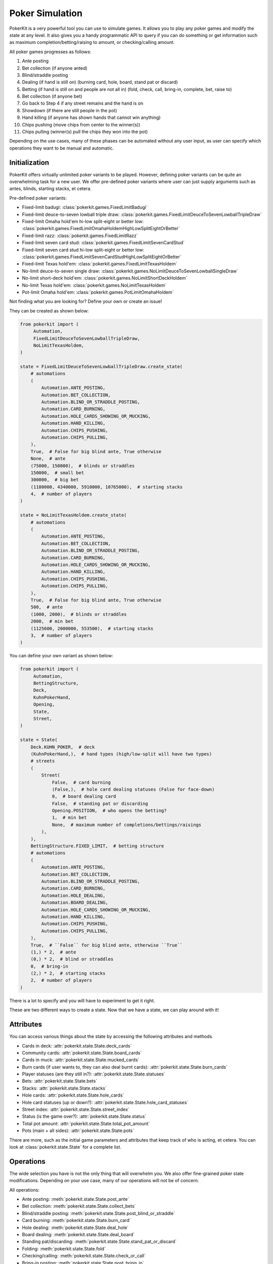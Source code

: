 Poker Simulation
================

PokerKit is a very powerful tool you can use to simulate games. It allows you to
play any poker games and modify the state at any level. It also gives you a handy
programmatic API to query if you can do something or get information such as
maximum completion/betting/raising to amount, or checking/calling amount.

All poker games progresses as follows:

1. Ante posting
2. Bet collection (if anyone anted)
3. Blind/straddle posting
4. Dealing (if hand is still on) (burning card, hole, board, stand pat or
   discard)
5. Betting (if hand is still on and people are not all in) (fold, check, call,
   bring-in, complete, bet, raise to)
6. Bet collection (if anyone bet)
7. Go back to Step 4 if any street remains and the hand is on
8. Showdown (if there are still people in the pot)
9. Hand killing (if anyone has shown hands that cannot win anything)
10. Chips pushing (move chips from center to the winner(s))
11. Chips pulling (winner(s) pull the chips they won into the pot)

Depending on the use cases, many of these phases can be automated without any
user input, as user can specify which operations they want to be manual and
automatic.

Initialization
--------------

PokerKit offers virtually unlimited poker variants to be played. However,
defining poker variants can be quite an overwhelming task for a new user. We
offer pre-defined poker variants where user can just supply arguments such as
antes, blinds, starting stacks, et cetera.

Pre-defined poker variants:

- Fixed-limit badugi: :class:`pokerkit.games.FixedLimitBadugi`
- Fixed-limit deuce-to-seven lowball triple draw:
  :class:`pokerkit.games.FixedLimitDeuceToSevenLowballTripleDraw`
- Fixed-limit Omaha hold'em hi-low split-eight or better low:
  :class:`pokerkit.games.FixedLimitOmahaHoldemHighLowSplitEightOrBetter`
- Fixed-limit razz: :class:`pokerkit.games.FixedLimitRazz`
- Fixed-limit seven card stud: :class:`pokerkit.games.FixedLimitSevenCardStud`
- Fixed-limit seven card stud hi-low split-eight or better low:
  :class:`pokerkit.games.FixedLimitSevenCardStudHighLowSplitEightOrBetter`
- Fixed-limit Texas hold'em: :class:`pokerkit.games.FixedLimitTexasHoldem`
- No-limit deuce-to-seven single draw:
  :class:`pokerkit.games.NoLimitDeuceToSevenLowballSingleDraw`
- No-limit short-deck hold'em: :class:`pokerkit.games.NoLimitShortDeckHoldem`
- No-limit Texas hold'em: :class:`pokerkit.games.NoLimitTexasHoldem`
- Pot-limit Omaha hold'em: :class:`pokerkit.games.PotLimitOmahaHoldem`

Not finding what you are looking for? Define your own or create an issue!

They can be created as shown below:

.. code-block:: python

   from pokerkit import (
        Automation,
        FixedLimitDeuceToSevenLowballTripleDraw,
        NoLimitTexasHoldem,
   )

   state = FixedLimitDeuceToSevenLowballTripleDraw.create_state(
       # automations
       (
           Automation.ANTE_POSTING,
           Automation.BET_COLLECTION,
           Automation.BLIND_OR_STRADDLE_POSTING,
           Automation.CARD_BURNING,
           Automation.HOLE_CARDS_SHOWING_OR_MUCKING,
           Automation.HAND_KILLING,
           Automation.CHIPS_PUSHING,
           Automation.CHIPS_PULLING,
       ),
       True,  # False for big blind ante, True otherwise
       None,  # ante
       (75000, 150000),  # blinds or straddles
       150000,  # small bet
       300000,  # big bet
       (1180000, 4340000, 5910000, 10765000),  # starting stacks
       4,  # number of players
   )

   state = NoLimitTexasHoldem.create_state(
       # automations
       (
           Automation.ANTE_POSTING,
           Automation.BET_COLLECTION,
           Automation.BLIND_OR_STRADDLE_POSTING,
           Automation.CARD_BURNING,
           Automation.HOLE_CARDS_SHOWING_OR_MUCKING,
           Automation.HAND_KILLING,
           Automation.CHIPS_PUSHING,
           Automation.CHIPS_PULLING,
       ),
       True,  # False for big blind ante, True otherwise
       500,  # ante
       (1000, 2000),  # blinds or straddles
       2000,  # min bet
       (1125600, 2000000, 553500),  # starting stacks
       3,  # number of players
   )

You can define your own variant as shown below:

.. code-block:: python

   from pokerkit import (
        Automation,
        BettingStructure,
        Deck,
        KuhnPokerHand,
        Opening,
        State,
        Street,
   )

   state = State(
       Deck.KUHN_POKER,  # deck
       (KuhnPokerHand,),  # hand types (high/low-split will have two types)
       # streets
       (
           Street(
               False,  # card burning
               (False,),  # hole card dealing statuses (False for face-down)
               0,  # board dealing card
               False,  # standing pat or discarding
               Opening.POSITION,  # who opens the betting?
               1,  # min bet
               None,  # maximum number of completions/bettings/raisings
           ),
       ),
       BettingStructure.FIXED_LIMIT,  # betting structure
       # automations
       (
           Automation.ANTE_POSTING,
           Automation.BET_COLLECTION,
           Automation.BLIND_OR_STRADDLE_POSTING,
           Automation.CARD_BURNING,
           Automation.HOLE_DEALING,
           Automation.BOARD_DEALING,
           Automation.HOLE_CARDS_SHOWING_OR_MUCKING,
           Automation.HAND_KILLING,
           Automation.CHIPS_PUSHING,
           Automation.CHIPS_PULLING,
       ),
       True,  # ``False`` for big blind ante, otherwise ``True``
       (1,) * 2,  # ante
       (0,) * 2,  # blind or straddles
       0,  # bring-in
       (2,) * 2,  # starting stacks
       2,  # number of players
   )

There is a lot to specify and you will have to experiment to get it right.

These are two different ways to create a state. Now that we have a state, we
can play around with it!

Attributes
----------

You can access various things about the state by accessing the following
attributes and methods.

- Cards in deck: :attr:`pokerkit.state.State.deck_cards`
- Community cards: :attr:`pokerkit.state.State.board_cards`
- Cards in muck: :attr:`pokerkit.state.State.mucked_cards`
- Burn cards (if user wants to, they can also deal burnt cards):
  :attr:`pokerkit.state.State.burn_cards`
- Player statuses (are they still in?): :attr:`pokerkit.state.State.statuses`
- Bets: :attr:`pokerkit.state.State.bets`
- Stacks: :attr:`pokerkit.state.State.stacks`
- Hole cards: :attr:`pokerkit.state.State.hole_cards`
- Hole card statuses (up or down?):
  :attr:`pokerkit.state.State.hole_card_statuses`
- Street index: :attr:`pokerkit.state.State.street_index`
- Status (is the game over?): :attr:`pokerkit.state.State.status`
- Total pot amount: :attr:`pokerkit.state.State.total_pot_amount`
- Pots (main + all sides): :attr:`pokerkit.state.State.pots`

There are more, such as the initial game parameters and attributes that keep
track of who is acting, et cetera. You can look at :class:`pokerkit.state.State`
for a complete list.

Operations
----------

The wide selection you have is not the only thing that will overwhelm you. We
also offer fine-grained poker state modifications. Depending on your use case,
many of our operations will not be of concern.

All operations:

- Ante posting: :meth:`pokerkit.state.State.post_ante`
- Bet collection: :meth:`pokerkit.state.State.collect_bets`
- Blind/straddle posting: :meth:`pokerkit.state.State.post_blind_or_straddle`
- Card burning: :meth:`pokerkit.state.State.burn_card`
- Hole dealing: :meth:`pokerkit.state.State.deal_hole`
- Board dealing: :meth:`pokerkit.state.State.deal_board`
- Standing pat/discarding: :meth:`pokerkit.state.State.stand_pat_or_discard`
- Folding: :meth:`pokerkit.state.State.fold`
- Checking/calling: :meth:`pokerkit.state.State.check_or_call`
- Bring-in posting: :meth:`pokerkit.state.State.post_bring_in`
- Completion/betting/raising to:
  :meth:`pokerkit.state.State.complete_bet_or_raise_to`
- Hole cards showing/mucking:
  :meth:`pokerkit.state.State.show_or_muck_hole_cards`
- Hand killing: :meth:`pokerkit.state.State.kill_hand`
- Chips pushing: :meth:`pokerkit.state.State.push_chips`
- Chips pulling: :meth:`pokerkit.state.State.pull_chips`

For example, if you are trying to create a poker AI, you are not worried about
mucking the best hand or showing the worse hand, burning a card, pushing the
chips to the winners, collecting chips a player won, collecting bets after each
street, et cetera. But, you want to handle user actions like fold, check, call,
bring-in, complete, bet, and raise. Also, you might want to control what cards
are dealt to each player and to the board.

However, if you are trying to create an online poker room, you need all these
fine changes to create smooth user experience. Although, you might not be
concerned about exactly what cards are dealt. You would be happy with cards
being dealt at random (hopefully).

PokerKit allow you to specify what you are worried about, and what you are not
worried about. :class:`pokerkit.state.Automation` describes operations that can
be automated.

Sample automations:

.. code-block:: python

   from pokerkit import Automation

   # automate everything except actions
   automations = (
       Automation.ANTE_POSTING,
       Automation.BET_COLLECTION,
       Automation.BLIND_OR_STRADDLE_POSTING,
       Automation.CARD_BURNING,
       Automation.HOLE_DEALING,
       Automation.BOARD_DEALING,
       Automation.HOLE_CARDS_SHOWING_OR_MUCKING,
       Automation.HAND_KILLING,
       Automation.CHIPS_PUSHING,
       Automation.CHIPS_PULLING,
   )

   # Automate everything except actions and dealings
   automations = (
       Automation.ANTE_POSTING,
       Automation.BET_COLLECTION,
       Automation.BLIND_OR_STRADDLE_POSTING,
       Automation.CARD_BURNING,
       Automation.HOLE_CARDS_SHOWING_OR_MUCKING,
       Automation.HAND_KILLING,
       Automation.CHIPS_PUSHING,
       Automation.CHIPS_PULLING,
   )

   # Automate nothing
   automations = ()

Now, let's say you know what operations you should worry about. How do you know
when to invoke them? PokerKit has handy methods to query whether you can perform
an operation:

- Ante posting?: :meth:`pokerkit.state.State.can_post_ante`
- Bet collection?: :meth:`pokerkit.state.State.can_collect_bets`
- Blind/straddle posting?: :meth:`pokerkit.state.State.can_post_blind_or_straddle`
- Card burning?: :meth:`pokerkit.state.State.can_burn_card`
- Hole dealing?: :meth:`pokerkit.state.State.can_deal_hole`
- Board dealing?: :meth:`pokerkit.state.State.can_deal_board`
- Standing pat/discarding?: :meth:`pokerkit.state.State.can_stand_pat_or_discard`
- Folding?: :meth:`pokerkit.state.State.can_fold`
- Checking/calling?: :meth:`pokerkit.state.State.can_check_or_call`
- Bring-in posting?: :meth:`pokerkit.state.State.can_post_bring_in`
- Completion/betting/raising to?:
  :meth:`pokerkit.state.State.can_complete_bet_or_raise_to`
- Hole cards showing/mucking?:
  :meth:`pokerkit.state.State.can_show_or_muck_hole_cards`
- Hand killing?: :meth:`pokerkit.state.State.can_kill_hand`
- Chips pushing?: :meth:`pokerkit.state.State.can_push_chips`
- Chips pulling?: :meth:`pokerkit.state.State.can_pull_chips`

These methods return ``True`` if you can perform such an operation (with
specified arguments, if any)  or ``False`` if otherwise.

Most of the operations can optionally accept arguments. Some are more important
than others. Let's see what we can specify for each action.

- Ante posting: player_index, defaults to first player who did not post ante
- Bet collection: N/A
- Blind/straddle posting: player_index, defaults to first player who did not
  post the blind or straddle
- Card burning: card, defaults to randomly drawing from the deck
- Hole dealing: cards, defaults to randomly drawing a single card from the deck
- Board dealing: cards, defaults to randomly drawing required cards from the deck
- Standing pat/discarding: cards, defaults to standing pat
- Folding: N/A
- Checking/calling: N/A
- Bring-in posting: N/A
- Completion/betting/raising to: amount, defaults to completion, min-bet, or
  min-raise
- Hole cards showing/mucking: status, defaults to showing only when no-one else
  has shown a better hand
- Hand killing: player_index, defaults to the first player who cannot win any
  portion of the pot
- Chips pushing: N/A
- Chips pulling: player_index, defaults to the first player who won a portion of
  the pot

How do you know what the minimum bets are? How do you know to whom the hole card
will be dealt next? How do you know the call amount? Whose action is it? You can
access all these information through the following methods or properties

- Effective ante: :meth:`poker.state.State.get_effective_ante`
- Ante poster indices: :attr:`poker.state.State.ante_poster_indices`
- Effective blind/straddle:
  :meth:`poker.state.State.get_effective_blind_or_straddle`
- Blind/straddle poster indices:
  :attr:`poker.state.State.blind_or_straddle_poster_indices`
- Available cards to be dealt: :attr:`poker.state.State.available_cards`
- Next default hole dealee: :attr:`poker.state.State.hole_dealee_index`
- Next stander pat or discarder:
  :attr:`poker.state.State.stander_pat_or_discarder_index`
- Next actor (fold, check, ...): :attr:`poker.state.State.actor_index`
- Effective stack:  :attr:`poker.state.State.get_effective_stack`
- Checking/Calling amount: :attr:`poker.state.State.checking_or_calling_amount`
- Effective bring-in amount: :attr:`poker.state.State.effective_bring_in_amount`
- Min completion/bet/raise to amount:
  :attr:`poker.state.State.min_completion_betting_or_raising_to_amount`
- Pot completion/bet/raise to amount:
  :attr:`poker.state.State.pot_completion_betting_or_raising_to_amount`
- Max completion/bet/raise to amount:
  :attr:`poker.state.State.max_completion_betting_or_raising_to_amount`
- Person who is in showdown: :attr:`poker.state.State.showdown_index`
- Indices of players who cannot win and whose hand is about to be killed:
  :attr:`poker.state.State.hand_killing_indices`
- Players who won but has not taken back the chips into their stack yet:
  :attr:`poker.state.State.chips_pulling_indices``

After each action is performed, description of which player was involved,
what was the amount, what card was burnt, what cards were dealt, how much bets
were collected, et cetera are returned. The types of these are as shown:

- Ante posting: :class:`pokerkit.state.AntePosting`
- Bet collection: :class:`pokerkit.state.BetCollection`
- Blind/straddle posting: :class:`pokerkit.state.BlindOrStraddlePosting`
- Card burning: :class:`pokerkit.state.CardBurning`
- Hole dealing: :class:`pokerkit.state.HoleDealing`
- Board dealing: :class:`pokerkit.state.BoardDealing`
- Standing pat/discarding: :class:`pokerkit.state.StandingPatOrDiscarding`
- Folding: :class:`pokerkit.state.Folding`
- Checking/calling: :class:`pokerkit.state.CheckingOrCalling`
- Bring-in posting: :class:`pokerkit.state.BringInPosting`
- Completion/betting/raising to:
  :class:`pokerkit.state.CompletionBettingOrRaisingTo`
- Hole cards showing/mucking:
  :class:`pokerkit.state.HoleCardsShowingOrMucking`
- Hand killing: :class:`pokerkit.state.HandKilling`
- Chips pushing: :class:`pokerkit.state.ChipsPushing`
- Chips pulling: :class:`pokerkit.state.ChipsPulling`

Interactions
------------

Now, let's look at some sample interactions!

This is a simple interaction.

.. code-block:: pycon

   >>> from pokerkit import *
   >>> state = FixedLimitTexasHoldem.create_state(
   ...     (
   ...         Automation.ANTE_POSTING,
   ...         Automation.BET_COLLECTION,
   ...         Automation.BLIND_OR_STRADDLE_POSTING,
   ...         Automation.CARD_BURNING,
   ...         Automation.HOLE_CARDS_SHOWING_OR_MUCKING,
   ...         Automation.HAND_KILLING,
   ...         Automation.CHIPS_PUSHING,
   ...         Automation.CHIPS_PULLING,
   ...     ),
   ...     True,
   ...     None,
   ...     (1, 2),
   ...     2,
   ...     4,
   ...     200,
   ...     2,
   ... )
   >>> # Below shows the pre-flop dealings and actions.
   >>> state.deal_hole('AcAs')
   HoleDealing(player_index=0, cards=(Ac, As), statuses=(False, False))
   >>> state.deal_hole('7h6h')
   HoleDealing(player_index=1, cards=(7h, 6h), statuses=(False, False))
   >>> state.complete_bet_or_raise_to()
   CompletionBettingOrRaisingTo(player_index=1, amount=4)
   >>> state.complete_bet_or_raise_to()
   CompletionBettingOrRaisingTo(player_index=0, amount=6)
   >>> state.fold()
   Folding(player_index=1)
   >>> # Below show the final stacks.
   >>> state.stacks
   [204, 196]

Below shows the first televised million dollar pot between Tom Dwan and Phil
Ivey.

Link: https://youtu.be/GnxFohpljqM

.. code-block:: pycon

   >>> state = NoLimitTexasHoldem.create_state(
   ...     (
   ...         Automation.ANTE_POSTING,
   ...         Automation.BET_COLLECTION,
   ...         Automation.BLIND_OR_STRADDLE_POSTING,
   ...         Automation.CARD_BURNING,
   ...         Automation.HOLE_CARDS_SHOWING_OR_MUCKING,
   ...         Automation.HAND_KILLING,
   ...         Automation.CHIPS_PUSHING,
   ...         Automation.CHIPS_PULLING,
   ...     ),
   ...     True,
   ...     500,
   ...     (1000, 2000),
   ...     2000,
   ...     (1125600, 2000000, 553500),
   ...     3,
   ... )
   >>> # Below shows the pre-flop dealings and actions.
   >>> state.deal_hole('Ac2d')  # Ivey
   HoleDealing(player_index=0, cards=(Ac, 2d), statuses=(False, False))
   >>> state.deal_hole('5h7s')  # Antonius*
   HoleDealing(player_index=1, cards=(5h, 7s), statuses=(False, False))
   >>> state.deal_hole('7h6h')  # Dwan
   HoleDealing(player_index=2, cards=(7h, 6h), statuses=(False, False))
   >>> state.complete_bet_or_raise_to(7000)  # Dwan
   CompletionBettingOrRaisingTo(player_index=2, amount=7000)
   >>> state.complete_bet_or_raise_to(23000)  # Ivey
   CompletionBettingOrRaisingTo(player_index=0, amount=23000)
   >>> state.fold()  # Antonius
   Folding(player_index=1)
   >>> state.check_or_call()  # Dwan
   CheckingOrCalling(player_index=2, amount=16000)
   >>> # Below shows the flop dealing and actions.
   >>> state.deal_board('Jc3d5c')
   BoardDealing(cards=(Jc, 3d, 5c))
   >>> state.complete_bet_or_raise_to(35000)  # Ivey
   CompletionBettingOrRaisingTo(player_index=0, amount=35000)
   >>> state.check_or_call()  # Dwan
   CheckingOrCalling(player_index=2, amount=35000)
   >>> # Below shows the turn dealing and actions.
   >>> state.deal_board('4h')
   BoardDealing(cards=(4h,))
   >>> state.complete_bet_or_raise_to(90000)  # Ivey
   CompletionBettingOrRaisingTo(player_index=0, amount=90000)
   >>> state.complete_bet_or_raise_to(232600)  # Dwan
   CompletionBettingOrRaisingTo(player_index=2, amount=232600)
   >>> state.complete_bet_or_raise_to(1067100)  # Ivey
   CompletionBettingOrRaisingTo(player_index=0, amount=1067100)
   >>> state.check_or_call()  # Dwan
   CheckingOrCalling(player_index=2, amount=262400)
   >>> # Below shows the river dealing.
   >>> state.deal_board('Jh')
   BoardDealing(cards=(Jh,))
   >>> # Below show the final stacks.
   >>> state.stacks
   [572100, 1997500, 1109500]

Below shows an all-in hand between Xuan and Phua.

Link: https://youtu.be/QlgCcphLjaQ

.. code-block:: pycon

   >>> state = NoLimitShortDeckHoldem.create_state(
   ...     (
   ...         Automation.ANTE_POSTING,
   ...         Automation.BET_COLLECTION,
   ...         Automation.BLIND_OR_STRADDLE_POSTING,
   ...         Automation.CARD_BURNING,
   ...         Automation.HOLE_CARDS_SHOWING_OR_MUCKING,
   ...         Automation.HAND_KILLING,
   ...         Automation.CHIPS_PUSHING,
   ...         Automation.CHIPS_PULLING,
   ...     ),
   ...     True,
   ...     3000,
   ...     {-1: 3000},
   ...     3000,
   ...     (495000, 232000, 362000, 403000, 301000, 204000),
   ...     6,
   ... )
   >>> # Below shows the pre-flop dealings and actions.
   >>> state.deal_hole('Th8h')  # Badziakouski
   HoleDealing(player_index=0, cards=(Th, 8h), statuses=(False, False))
   >>> state.deal_hole('QsJd')  # Zhong
   HoleDealing(player_index=1, cards=(Qs, Jd), statuses=(False, False))
   >>> state.deal_hole('QhQd')  # Xuan
   HoleDealing(player_index=2, cards=(Qh, Qd), statuses=(False, False))
   >>> state.deal_hole('8d7c')  # Jun
   HoleDealing(player_index=3, cards=(8d, 7c), statuses=(False, False))
   >>> state.deal_hole('KhKs')  # Phua
   HoleDealing(player_index=4, cards=(Kh, Ks), statuses=(False, False))
   >>> state.deal_hole('8c7h')  # Koon
   HoleDealing(player_index=5, cards=(8c, 7h), statuses=(False, False))
   >>> state.check_or_call()  # Badziakouski
   CheckingOrCalling(player_index=0, amount=3000)
   >>> state.check_or_call()  # Zhong
   CheckingOrCalling(player_index=1, amount=3000)
   >>> state.complete_bet_or_raise_to(35000)  # Xuan
   CompletionBettingOrRaisingTo(player_index=2, amount=35000)
   >>> state.fold()  # Jun
   Folding(player_index=3)
   >>> state.complete_bet_or_raise_to(298000)  # Phua
   CompletionBettingOrRaisingTo(player_index=4, amount=298000)
   >>> state.fold()  # Koon
   Folding(player_index=5)
   >>> state.fold()  # Badziakouski
   Folding(player_index=0)
   >>> state.fold()  # Zhong
   Folding(player_index=1)
   >>> state.check_or_call()  # Xuan
   CheckingOrCalling(player_index=2, amount=263000)
   >>> # Below shows the flop dealing.
   >>> state.deal_board('9h6cKc')
   BoardDealing(cards=(9h, 6c, Kc))
   >>> # Below shows the turn dealing.
   >>> state.deal_board('Jh')
   BoardDealing(cards=(Jh,))
   >>> # Below shows the river dealing.
   >>> state.deal_board('Ts')
   BoardDealing(cards=(Ts,))
   >>> # Below show the final stacks.
   >>> state.stacks
   [489000, 226000, 684000, 400000, 0, 198000]

Below shows the largest online poker pot every played between
Patrik Antonius and Viktor Blom.

Link: https://youtu.be/UMBm66Id2AA

.. code-block:: pycon

   >>> state = PotLimitOmahaHoldem.create_state(
   ...     (
   ...         Automation.ANTE_POSTING,
   ...         Automation.BET_COLLECTION,
   ...         Automation.BLIND_OR_STRADDLE_POSTING,
   ...         Automation.CARD_BURNING,
   ...         Automation.HOLE_CARDS_SHOWING_OR_MUCKING,
   ...         Automation.HAND_KILLING,
   ...         Automation.CHIPS_PUSHING,
   ...         Automation.CHIPS_PULLING,
   ...     ),
   ...     True,
   ...     None,
   ...     (50000, 100000),
   ...     2000,
   ...     (125945025, 67847350),
   ...     2,
   ... )
   >>> # Below shows the pre-flop dealings and actions.
   >>> state.deal_hole('Ah3sKsKh')  # Antonius
   HoleDealing(player_index=0, cards=(Ah, 3s, Ks, Kh), statuses=(False, False, False, False))
   >>> state.deal_hole('6d9s7d8h')  # Blom
   HoleDealing(player_index=1, cards=(6d, 9s, 7d, 8h), statuses=(False, False, False, False))
   >>> state.complete_bet_or_raise_to(300000)  # Blom
   CompletionBettingOrRaisingTo(player_index=1, amount=300000)
   >>> state.complete_bet_or_raise_to(900000)  # Antonius
   CompletionBettingOrRaisingTo(player_index=0, amount=900000)
   >>> state.complete_bet_or_raise_to(2700000)  # Blom
   CompletionBettingOrRaisingTo(player_index=1, amount=2700000)
   >>> state.complete_bet_or_raise_to(8100000)  # Antonius
   CompletionBettingOrRaisingTo(player_index=0, amount=8100000)
   >>> state.check_or_call()  # Blom
   CheckingOrCalling(player_index=1, amount=5400000)
   >>> # Below shows the flop dealing and actions.
   >>> state.deal_board('4s5c2h')
   BoardDealing(cards=(4s, 5c, 2h))
   >>> state.complete_bet_or_raise_to(9100000)  # Antonius
   CompletionBettingOrRaisingTo(player_index=0, amount=9100000)
   >>> state.complete_bet_or_raise_to(43500000)  # Blom
   CompletionBettingOrRaisingTo(player_index=1, amount=43500000)
   >>> state.complete_bet_or_raise_to(77900000)  # Antonius
   CompletionBettingOrRaisingTo(player_index=0, amount=77900000)
   >>> state.check_or_call()  # Blom
   CheckingOrCalling(player_index=1, amount=16247350)
   >>> # Below shows the turn dealing.
   >>> state.deal_board('5h')
   BoardDealing(cards=(5h,))
   >>> # Below shows the river dealing.
   >>> state.deal_board('9c')
   BoardDealing(cards=(9c,))
   >>> # Below show the final stacks.
   >>> state.stacks
   [193792375, 0]

Below shows a bad beat between Yockey and Arieh.

Link: https://youtu.be/pChCqb2FNxY

.. code-block:: pycon

   >>> state = FixedLimitDeuceToSevenLowballTripleDraw.create_state(
   ...     (
   ...         Automation.ANTE_POSTING,
   ...         Automation.BET_COLLECTION,
   ...         Automation.BLIND_OR_STRADDLE_POSTING,
   ...         Automation.CARD_BURNING,
   ...         Automation.HOLE_CARDS_SHOWING_OR_MUCKING,
   ...         Automation.HAND_KILLING,
   ...         Automation.CHIPS_PUSHING,
   ...         Automation.CHIPS_PULLING,
   ...     ),
   ...     True,
   ...     None,
   ...     (75000, 150000),
   ...     150000,
   ...     300000,
   ...     (1180000, 4340000, 5910000, 10765000),
   ...     4,
   ... )
   >>> # Below shows the pre-flop dealings and actions.
   >>> state.deal_hole('7h6c4c3d2c')  # Yockey
   HoleDealing(player_index=0, cards=(7h, 6c, 4c, 3d, 2c), statuses=(False, False, False, False, False))
   >>> state.deal_hole('JsJcJdJhTs')  # Hui*
   HoleDealing(player_index=1, cards=(Js, Jc, Jd, Jh, Ts), statuses=(False, False, False, False, False))
   >>> state.deal_hole('KsKcKdKhTh')  # Esposito*
   HoleDealing(player_index=2, cards=(Ks, Kc, Kd, Kh, Th), statuses=(False, False, False, False, False))
   >>> state.deal_hole('AsQs6s5c3c')  # Arieh
   HoleDealing(player_index=3, cards=(As, Qs, 6s, 5c, 3c), statuses=(False, False, False, False, False))
   >>> state.fold()  # Esposito
   Folding(player_index=2)
   >>> state.complete_bet_or_raise_to()  # Arieh
   CompletionBettingOrRaisingTo(player_index=3, amount=300000)
   >>> state.complete_bet_or_raise_to()  # Yockey
   CompletionBettingOrRaisingTo(player_index=0, amount=450000)
   >>> state.fold()  # Hui
   Folding(player_index=1)
   >>> state.check_or_call()  # Arieh
   CheckingOrCalling(player_index=3, amount=150000)
   >>> # Below shows the first draw and actions.
   >>> state.stand_pat_or_discard()  # Yockey
   StandingPatOrDiscarding(player_index=0, cards=())
   >>> state.stand_pat_or_discard('AsQs')  # Arieh
   StandingPatOrDiscarding(player_index=3, cards=(As, Qs))
   >>> state.deal_hole('2hQh')  # Arieh
   HoleDealing(player_index=3, cards=(2h, Qh), statuses=(False, False))
   >>> state.complete_bet_or_raise_to()  # Yockey
   CompletionBettingOrRaisingTo(player_index=0, amount=150000)
   >>> state.check_or_call()  # Arieh
   CheckingOrCalling(player_index=3, amount=150000)
   >>> # Below shows the second draw and actions.
   >>> state.stand_pat_or_discard()  # Yockey
   StandingPatOrDiscarding(player_index=0, cards=())
   >>> state.stand_pat_or_discard('Qh')  # Arieh
   StandingPatOrDiscarding(player_index=3, cards=(Qh,))
   >>> state.deal_hole('4d')  # Arieh
   HoleDealing(player_index=3, cards=(4d,), statuses=(False,))
   >>> state.complete_bet_or_raise_to()  # Yockey
   CompletionBettingOrRaisingTo(player_index=0, amount=300000)
   >>> state.check_or_call()  # Arieh
   CheckingOrCalling(player_index=3, amount=300000)
   >>> # Below shows the third draw and actions.
   >>> state.stand_pat_or_discard()  # Yockey
   StandingPatOrDiscarding(player_index=0, cards=())
   >>> state.stand_pat_or_discard('6s')  # Arieh
   StandingPatOrDiscarding(player_index=3, cards=(6s,))
   >>> state.deal_hole('7c')  # Arieh
   HoleDealing(player_index=3, cards=(7c,), statuses=(False,))
   >>> state.complete_bet_or_raise_to()  # Yockey
   CompletionBettingOrRaisingTo(player_index=0, amount=280000)
   >>> state.check_or_call()  # Arieh
   CheckingOrCalling(player_index=3, amount=280000)
   >>> # Below show the final stacks.
   >>> state.stacks
   [0, 4190000, 5910000, 12095000]

Below shows an example badugi hand from Wikipedia.

Link: https://en.wikipedia.org/wiki/Badugi

.. code-block:: pycon

   >>> state = FixedLimitBadugi.create_state(
   ...     (
   ...         Automation.ANTE_POSTING,
   ...         Automation.BET_COLLECTION,
   ...         Automation.BLIND_OR_STRADDLE_POSTING,
   ...         Automation.CARD_BURNING,
   ...         Automation.HOLE_CARDS_SHOWING_OR_MUCKING,
   ...         Automation.HAND_KILLING,
   ...         Automation.CHIPS_PUSHING,
   ...         Automation.CHIPS_PULLING,
   ...     ),
   ...     True,
   ...     None,
   ...     (1, 2),
   ...     2,
   ...     4,
   ...     200,
   ...     4,
   ... )
   >>> # Below shows the pre-flop dealings and actions.
   >>> state.deal_hole('As4hJcKh')  # Bob*
   HoleDealing(player_index=0, cards=(As, 4h, Jc, Kh), statuses=(False, False, False, False))
   >>> state.deal_hole('3s5d7s8s')  # Carol*
   HoleDealing(player_index=1, cards=(3s, 5d, 7s, 8s), statuses=(False, False, False, False))
   >>> state.deal_hole('KsKdQsQd')  # Ted*
   HoleDealing(player_index=2, cards=(Ks, Kd, Qs, Qd), statuses=(False, False, False, False))
   >>> state.deal_hole('2s4c6dKc')  # Alice*
   HoleDealing(player_index=3, cards=(2s, 4c, 6d, Kc), statuses=(False, False, False, False))
   >>> state.fold()  # Ted
   Folding(player_index=2)
   >>> state.check_or_call()  # Alice
   CheckingOrCalling(player_index=3, amount=2)
   >>> state.check_or_call()  # Bob
   CheckingOrCalling(player_index=0, amount=1)
   >>> state.check_or_call()  # Carol
   CheckingOrCalling(player_index=1, amount=0)
   >>> # Below shows the first draw and actions.
   >>> state.stand_pat_or_discard('JcKh')  # Bob*
   StandingPatOrDiscarding(player_index=0, cards=(Jc, Kh))
   >>> state.stand_pat_or_discard('7s8s')  # Carol*
   StandingPatOrDiscarding(player_index=1, cards=(7s, 8s))
   >>> state.stand_pat_or_discard('Kc')  # Alice*
   StandingPatOrDiscarding(player_index=3, cards=(Kc,))
   >>> state.deal_hole('TcJs')  # Bob*
   HoleDealing(player_index=0, cards=(Tc, Js), statuses=(False, False))
   >>> state.deal_hole('7cTh')  # Carol*
   HoleDealing(player_index=1, cards=(7c, Th), statuses=(False, False))
   >>> state.deal_hole('Qc')  # Alice*
   HoleDealing(player_index=3, cards=(Qc,), statuses=(False,))
   >>> state.check_or_call()  # Bob
   CheckingOrCalling(player_index=0, amount=0)
   >>> state.complete_bet_or_raise_to()  # Carol
   CompletionBettingOrRaisingTo(player_index=1, amount=2)
   >>> state.check_or_call()  # Alice
   CheckingOrCalling(player_index=3, amount=2)
   >>> state.check_or_call()  # Bob
   CheckingOrCalling(player_index=0, amount=2)
   >>> # Below shows the second draw and actions.
   >>> state.stand_pat_or_discard('Js')  # Bob*
   StandingPatOrDiscarding(player_index=0, cards=(Js,))
   >>> state.stand_pat_or_discard()  # Carol*
   StandingPatOrDiscarding(player_index=1, cards=())
   >>> state.stand_pat_or_discard('Qc')  # Alice*
   StandingPatOrDiscarding(player_index=3, cards=(Qc,))
   >>> state.deal_hole('Ts')  # Bob*
   HoleDealing(player_index=0, cards=(Ts,), statuses=(False,))
   >>> state.deal_hole('9h')  # Alice*
   HoleDealing(player_index=3, cards=(9h,), statuses=(False,))
   >>> state.check_or_call()  # Bob
   CheckingOrCalling(player_index=0, amount=0)
   >>> state.complete_bet_or_raise_to()  # Carol
   CompletionBettingOrRaisingTo(player_index=1, amount=4)
   >>> state.complete_bet_or_raise_to()  # Alice
   CompletionBettingOrRaisingTo(player_index=3, amount=8)
   >>> state.fold()  # Bob
   Folding(player_index=0)
   >>> state.check_or_call()  # Carol
   CheckingOrCalling(player_index=1, amount=4)
   >>> # Below shows the third draw and actions.
   >>> state.stand_pat_or_discard('Th')  # Carol*
   StandingPatOrDiscarding(player_index=1, cards=(Th,))
   >>> state.stand_pat_or_discard()  # Alice*
   StandingPatOrDiscarding(player_index=3, cards=())
   >>> state.deal_hole('8h')  # Carol*
   HoleDealing(player_index=1, cards=(8h,), statuses=(False,))
   >>> state.check_or_call()  # Carol
   CheckingOrCalling(player_index=1, amount=0)
   >>> state.complete_bet_or_raise_to()  # Alice
   CompletionBettingOrRaisingTo(player_index=3, amount=4)
   >>> state.check_or_call()  # Carol
   CheckingOrCalling(player_index=1, amount=4)
   >>> # Below show the final stacks.
   >>> state.stacks
   [196, 220, 200, 184]

There are more example hands in the unit tests. Please take a look at the
repository to learn more.
